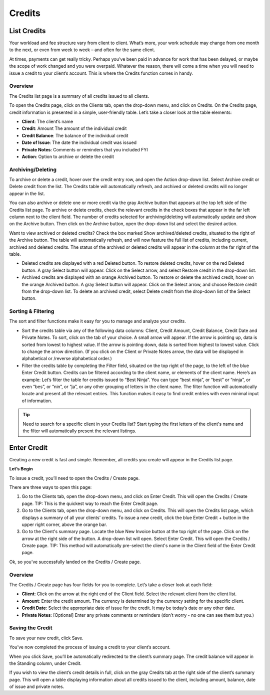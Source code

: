 Credits
=======

List Credits
""""""""""""

Your workload and fee structure vary from client to client. What’s more, your work schedule may change from one month to the next, or even from week to week – and often for the same client.

At times, payments can get really tricky. Perhaps you’ve been paid in advance for work that has been delayed, or maybe the scope of work changed and you were overpaid. Whatever the reason, there will come a time when you will need to issue a credit to your client’s account. This is where the Credits function comes in handy.

Overview
^^^^^^^^

The Credits list page is a summary of all credits issued to all clients.

To open the Credits page, click on the Clients tab, open the drop-down menu, and click on Credits.
On the Credits page, credit information is presented in a simple, user-friendly table. Let’s take a closer look at the table elements:

- **Client**: The client’s name
- **Credit**: Amount The amount of the individual credit
- **Credit Balance**: The balance of the individual credit
- **Date of Issue**: The date the individual credit was issued
- **Private Notes**: Comments or reminders that you included FYI
- **Action**: Option to archive or delete the credit

Archiving/Deleting
^^^^^^^^^^^^^^^^^^

To archive or delete a credit, hover over the credit entry row, and open the Action drop-down list. Select Archive credit or Delete credit from the list. The Credits table will automatically refresh, and archived or deleted credits will no longer appear in the list.

You can also archive or delete one or more credit via the gray Archive button that appears at the top left side of the Credits list page. To archive or delete credits, check the relevant credits in the check boxes that appear in the far left column next to the client field. The number of credits selected for archiving/deleting will automatically update and show on the Archive button. Then click on the Archive button, open the drop-down list and select the desired action.

Want to view archived or deleted credits? Check the box marked Show archived/deleted credits, situated to the right of the Archive button. The table will automatically refresh, and will now feature the full list of credits, including current, archived and deleted credits. The status of the archived or deleted credits will appear in the column at the far right of the table.

- Deleted credits are displayed with a red Deleted button. To restore deleted credits, hover on the red Deleted button. A gray Select button will appear. Click on the Select arrow, and select Restore credit in the drop-down list.
- Archived credits are displayed with an orange Archived button. To restore or delete the archived credit, hover on the orange Archived button. A gray Select button will appear. Click on the Select arrow, and choose Restore credit from the drop-down list. To delete an archived credit, select Delete credit from the drop-down list of the Select button.

Sorting & Filtering
^^^^^^^^^^^^^^^^^^^

The sort and filter functions make it easy for you to manage and analyze your credits.

- Sort the credits table via any of the following data columns: Client, Credit Amount, Credit Balance, Credit Date and Private Notes. To sort, click on the tab of your choice. A small arrow will appear. If the arrow is pointing up, data is sorted from lowest to highest value. If the arrow is pointing down, data is sorted from highest to lowest value. Click to change the arrow direction. (If you click on the Client or Private Notes arrow, the data will be displayed in alphabetical or /reverse alphabetical order.)
- Filter the credits table by completing the Filter field, situated on the top right of the page, to the left of the blue Enter Credit button. Credits can be filtered according to the client name, or elements of the client name. Here’s an example: Let’s filter the table for credits issued to “Best Ninja”. You can type “best ninja”, or “best” or “ninja”, or even “bes”, or “nin”, or “ja”, or any other grouping of letters in the client name. The filter function will automatically locate and present all the relevant entries. This function makes it easy to find credit entries with even minimal input of information.

.. TIP:: Need to search for a specific client in your Credits list? Start typing the first letters of the client's name and the filter will automatically present the relevant listings.

Enter Credit
""""""""""""

Creating a new credit is fast and simple. Remember, all credits you create will appear in the Credits list page.

**Let’s Begin**

To issue a credit, you’ll need to open the Credits / Create page.

There are three ways to open this page:

1. Go to the Clients tab, open the drop-down menu, and click on Enter Credit. This will open the Credits / Create page. TIP: This is the quickest way to reach the Enter Credit page.
2. Go to the Clients tab, open the drop-down menu, and click on Credits. This will open the Credits list page, which displays a summary of all your clients’ credits. To issue a new credit, click the blue Enter Credit + button in the upper right corner, above the orange bar.
3. Go to the Client's summary page. Locate the blue New Invoice button at the top right of the page. Click on the arrow at the right side of the button. A drop-down list will open. Select Enter Credit. This will open the Credits / Create page. TIP: This method will automatically pre-select the client's name in the Client field of the Enter Credit page.

Ok, so you’ve successfully landed on the Credits / Create page.

Overview
^^^^^^^^

The Credits / Create page has four fields for you to complete. Let’s take a closer look at each field:

- **Client**: Click on the arrow at the right end of the Client field. Select the relevant client from the client list.
- **Amount**: Enter the credit amount. The currency is determined by the currency setting for the specific client.
- **Credit Date**: Select the appropriate date of issue for the credit. It may be today’s date or any other date.
- **Private Notes**: [Optional] Enter any private comments or reminders (don’t worry - no one can see them but you.)

Saving the Credit
^^^^^^^^^^^^^^^^^

To save your new credit, click Save.

You’ve now completed the process of issuing a credit to your client’s account.

When you click Save, you’ll be automatically redirected to the client’s summary page. The credit balance will appear in the Standing column, under Credit.

If you wish to view the client’s credit details in full, click on the gray Credits tab at the right side of the client’s summary page. This will open a table displaying information about all credits issued to the client, including amount, balance, date of issue and private notes.

